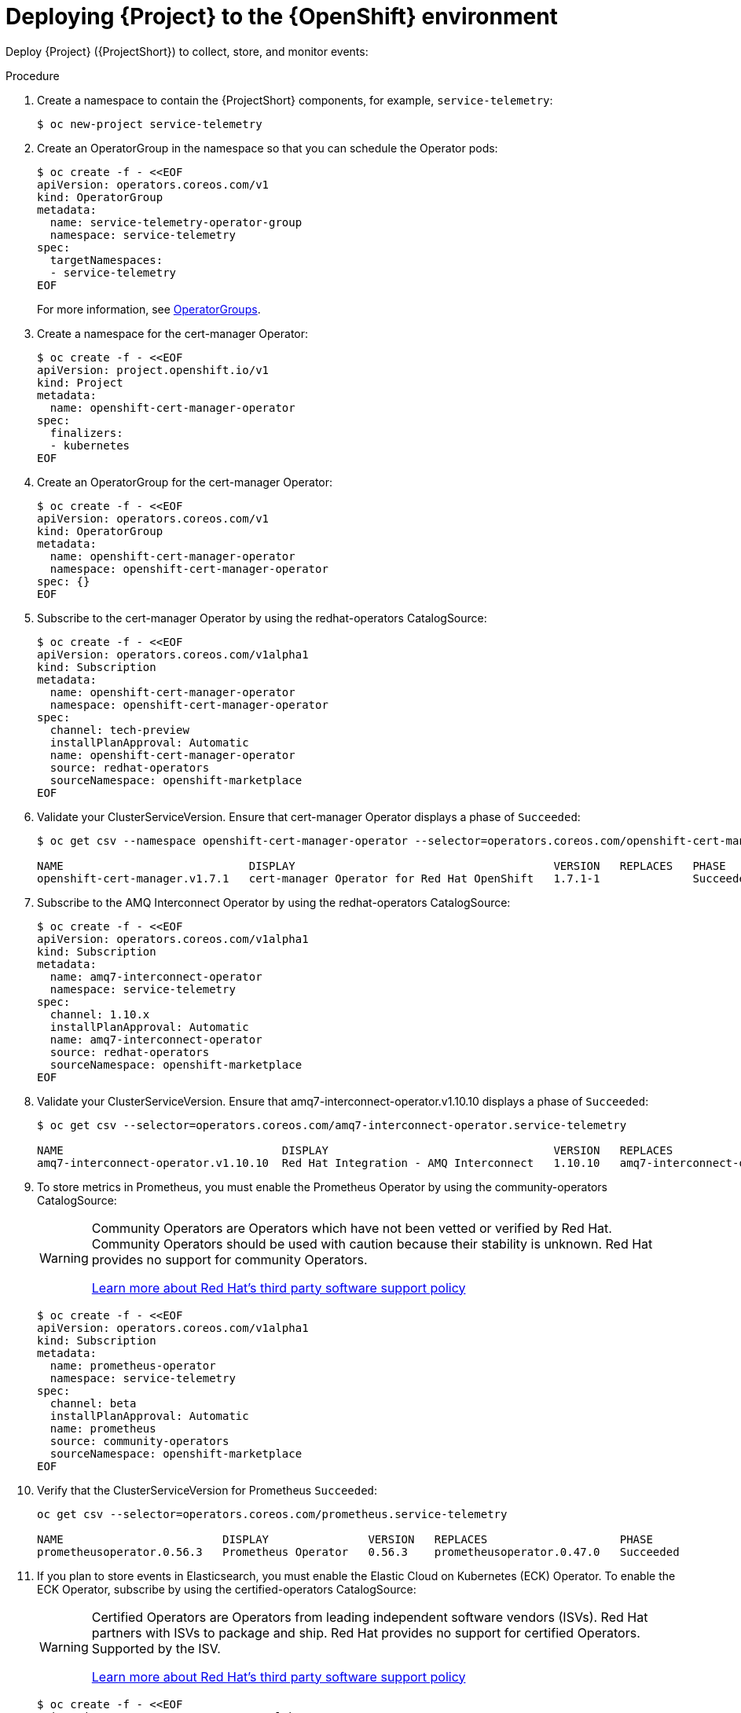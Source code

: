 [id="deploying-stf-to-the-openshift-environment_{context}"]
= Deploying {Project} to the {OpenShift} environment

[role="_abstract"]
Deploy {Project} ({ProjectShort}) to collect, store, and monitor events:

.Procedure

. Create a namespace to contain the {ProjectShort} components, for example, `service-telemetry`:
+
[source,bash,options="nowrap",role="white-space-pre"]
----
$ oc new-project service-telemetry
----
. Create an OperatorGroup in the namespace so that you can schedule the Operator pods:
+
[source,yaml,options="nowrap",role="white-space-pre"]
----
$ oc create -f - <<EOF
apiVersion: operators.coreos.com/v1
kind: OperatorGroup
metadata:
  name: service-telemetry-operator-group
  namespace: service-telemetry
spec:
  targetNamespaces:
  - service-telemetry
EOF
----
+
For more information, see https://docs.openshift.com/container-platform/{NextSupportedOpenShiftVersion}/operators/understanding/olm/olm-understanding-operatorgroups.html[OperatorGroups].

ifeval::["{build}" == "upstream"]

. Before you deploy {ProjectShort} on {OpenShift}, you must enable the catalog source. Install a CatalogSource that contains the Service Telemetry Operator and the Smart Gateway Operator:
+
[source,yaml,options="nowrap",role="white-space-pre"]
----
$ oc create -f - <<EOF
apiVersion: operators.coreos.com/v1alpha1
kind: CatalogSource
metadata:
  name: infrawatch-operators
  namespace: openshift-marketplace
spec:
  displayName: InfraWatch Operators
  image: quay.io/infrawatch-operators/infrawatch-catalog:nightly
  publisher: InfraWatch
  sourceType: grpc
  updateStrategy:
    registryPoll:
      interval: 30m
EOF
----

. Validate the creation of your CatalogSource:
+
[source,bash,options="nowrap",role="white-space-pre"]
----
$ oc get -nopenshift-marketplace catalogsource infrawatch-operators

NAME                   DISPLAY                TYPE   PUBLISHER    AGE
infrawatch-operators   InfraWatch Operators   grpc   InfraWatch   2m16s
----

. Validate that the Operators are available from the catalog:
+
[source,bash,options="nowrap",role="white-space-pre"]
----
$ oc get packagemanifests | grep InfraWatch

service-telemetry-operator                    InfraWatch Operators       7m20s
smart-gateway-operator                        InfraWatch Operators       7m20s
----
endif::[]

. Create a namespace for the cert-manager Operator:
+
[source,yaml,options="nowrap",role="white-space-pre"]
----
$ oc create -f - <<EOF
apiVersion: project.openshift.io/v1
kind: Project
metadata:
  name: openshift-cert-manager-operator
spec:
  finalizers:
  - kubernetes
EOF
----

. Create an OperatorGroup for the cert-manager Operator:
+
[source,yaml,options="nowrap",role="white-space-pre"]
----
$ oc create -f - <<EOF
apiVersion: operators.coreos.com/v1
kind: OperatorGroup
metadata:
  name: openshift-cert-manager-operator
  namespace: openshift-cert-manager-operator
spec: {}
EOF
----

. Subscribe to the cert-manager Operator by using the redhat-operators CatalogSource:
+
[source,yaml,options="nowrap",role="white-space-pre"]
----
$ oc create -f - <<EOF
apiVersion: operators.coreos.com/v1alpha1
kind: Subscription
metadata:
  name: openshift-cert-manager-operator
  namespace: openshift-cert-manager-operator
spec:
  channel: tech-preview
  installPlanApproval: Automatic
  name: openshift-cert-manager-operator
  source: redhat-operators
  sourceNamespace: openshift-marketplace
EOF
----

. Validate your ClusterServiceVersion. Ensure that cert-manager Operator displays a phase of `Succeeded`:
+
[source,bash,options="nowrap",role="white-space-pre"]
----
$ oc get csv --namespace openshift-cert-manager-operator --selector=operators.coreos.com/openshift-cert-manager-operator.openshift-cert-manager-operator

NAME                            DISPLAY                                       VERSION   REPLACES   PHASE
openshift-cert-manager.v1.7.1   cert-manager Operator for Red Hat OpenShift   1.7.1-1              Succeeded
----

. Subscribe to the AMQ Interconnect Operator by using the redhat-operators CatalogSource:
+
[source,yaml,options="nowrap",role="white-space-pre"]
----
$ oc create -f - <<EOF
apiVersion: operators.coreos.com/v1alpha1
kind: Subscription
metadata:
  name: amq7-interconnect-operator
  namespace: service-telemetry
spec:
  channel: 1.10.x
  installPlanApproval: Automatic
  name: amq7-interconnect-operator
  source: redhat-operators
  sourceNamespace: openshift-marketplace
EOF
----

. Validate your ClusterServiceVersion. Ensure that amq7-interconnect-operator.v1.10.10 displays a phase of `Succeeded`:
+
[source,bash,options="nowrap",role="white-space-pre"]
----
$ oc get csv --selector=operators.coreos.com/amq7-interconnect-operator.service-telemetry

NAME                                 DISPLAY                                  VERSION   REPLACES                             PHASE
amq7-interconnect-operator.v1.10.10  Red Hat Integration - AMQ Interconnect   1.10.10   amq7-interconnect-operator.v1.10.4   Succeeded
----

. To store metrics in Prometheus, you must enable the Prometheus Operator by using the community-operators CatalogSource:
+
[WARNING]
====
Community Operators are Operators which have not been vetted or verified by Red Hat. Community Operators should be used with caution because their stability is unknown. Red Hat provides no support for community Operators.

https://access.redhat.com/third-party-software-support[Learn more about Red Hat’s third party software support policy]
====
+
[source,yaml,options="nowrap",role="white-space-pre"]
----
$ oc create -f - <<EOF
apiVersion: operators.coreos.com/v1alpha1
kind: Subscription
metadata:
  name: prometheus-operator
  namespace: service-telemetry
spec:
  channel: beta
  installPlanApproval: Automatic
  name: prometheus
  source: community-operators
  sourceNamespace: openshift-marketplace
EOF
----

. Verify that the ClusterServiceVersion for Prometheus `Succeeded`:
+
[source,bash,options="nowrap",role="white-space-pre"]
----
oc get csv --selector=operators.coreos.com/prometheus.service-telemetry

NAME                        DISPLAY               VERSION   REPLACES                    PHASE
prometheusoperator.0.56.3   Prometheus Operator   0.56.3    prometheusoperator.0.47.0   Succeeded
----

. If you plan to store events in Elasticsearch, you must enable the Elastic Cloud on Kubernetes (ECK) Operator. To enable the ECK Operator, subscribe by using the certified-operators CatalogSource:
+
[WARNING]
====
Certified Operators are Operators from leading independent software vendors (ISVs). Red Hat partners with ISVs to package and ship. Red Hat provides no support for certified  Operators. Supported by the ISV.

https://access.redhat.com/third-party-software-support[Learn more about Red Hat’s third party software support policy]
====
+
[source,yaml,options="nowrap",role="white-space-pre"]
----
$ oc create -f - <<EOF
apiVersion: operators.coreos.com/v1alpha1
kind: Subscription
metadata:
  name: elasticsearch-eck-operator-certified
  namespace: service-telemetry
spec:
  channel: stable
  installPlanApproval: Automatic
  name: elasticsearch-eck-operator-certified
  source: certified-operators
  sourceNamespace: openshift-marketplace
EOF
----

. Verify that the ClusterServiceVersion for Elastic Cloud on Kubernetes `Succeeded`:
+
[source,bash,options="nowrap",role="white-space-pre"]
----
$ oc get csv --selector=operators.coreos.com/elasticsearch-eck-operator-certified.service-telemetry

NAME                                          DISPLAY                        VERSION   REPLACES                                      PHASE
elasticsearch-eck-operator-certified.v2.8.0   Elasticsearch (ECK) Operator   2.8.0     elasticsearch-eck-operator-certified.v2.7.0   Succeeded
----

ifeval::["{build}" == "upstream"]
. Create the Smart Gateway Operator subscription to manage the smartgateway instances:
+
[source,yaml,options="nowrap",role="white-space-pre"]
----
$ oc create -f - <<EOF
apiVersion: operators.coreos.com/v1alpha1
kind: Subscription
metadata:
  name: smart-gateway-operator
  namespace: service-telemetry
spec:
  channel: unstable
  installPlanApproval: Automatic
  name: smart-gateway-operator
  source: infrawatch-operators
  sourceNamespace: openshift-marketplace
EOF
----

endif::[]
. Create the Service Telemetry Operator subscription to manage the {ProjectShort} instances:
+
ifeval::["{build}" == "upstream"]
[source,yaml,options="nowrap",role="white-space-pre"]
----
$ oc create -f - <<EOF
apiVersion: operators.coreos.com/v1alpha1
kind: Subscription
metadata:
  name: service-telemetry-operator
  namespace: service-telemetry
spec:
  channel: unstable
  installPlanApproval: Automatic
  name: service-telemetry-operator
  source: infrawatch-operators
  sourceNamespace: openshift-marketplace
EOF
----
endif::[]
ifeval::["{build}" == "downstream"]
[source,yaml,options="nowrap",role="white-space-pre"]
----
$ oc create -f - <<EOF
apiVersion: operators.coreos.com/v1alpha1
kind: Subscription
metadata:
  name: service-telemetry-operator
  namespace: service-telemetry
spec:
  channel: stable-1.5
  installPlanApproval: Automatic
  name: service-telemetry-operator
  source: redhat-operators
  sourceNamespace: openshift-marketplace
EOF
----
endif::[]

. Validate the Service Telemetry Operator and the dependent operators:
+
[source,bash,options="nowrap",role="white-space-pre"]
----
$ oc get csv --namespace service-telemetry

NAME                                          DISPLAY                                       VERSION          REPLACES                                      PHASE
amq7-interconnect-operator.v1.10.15           Red Hat Integration - AMQ Interconnect        1.10.15          amq7-interconnect-operator.v1.10.4            Succeeded
elasticsearch-eck-operator-certified.v2.8.0   Elasticsearch (ECK) Operator                  2.8.0            elasticsearch-eck-operator-certified.v2.7.0   Succeeded
openshift-cert-manager.v1.7.1                 cert-manager Operator for Red Hat OpenShift   1.7.1-1                                                        Succeeded
prometheusoperator.0.56.3                     Prometheus Operator                           0.56.3           prometheusoperator.0.47.0                     Succeeded
service-telemetry-operator.v1.5.1680516659    Service Telemetry Operator                    1.5.1680516659                                                 Succeeded
smart-gateway-operator.v5.0.1680516659        Smart Gateway Operator                        5.0.1680516659                                                 Succeeded
----
